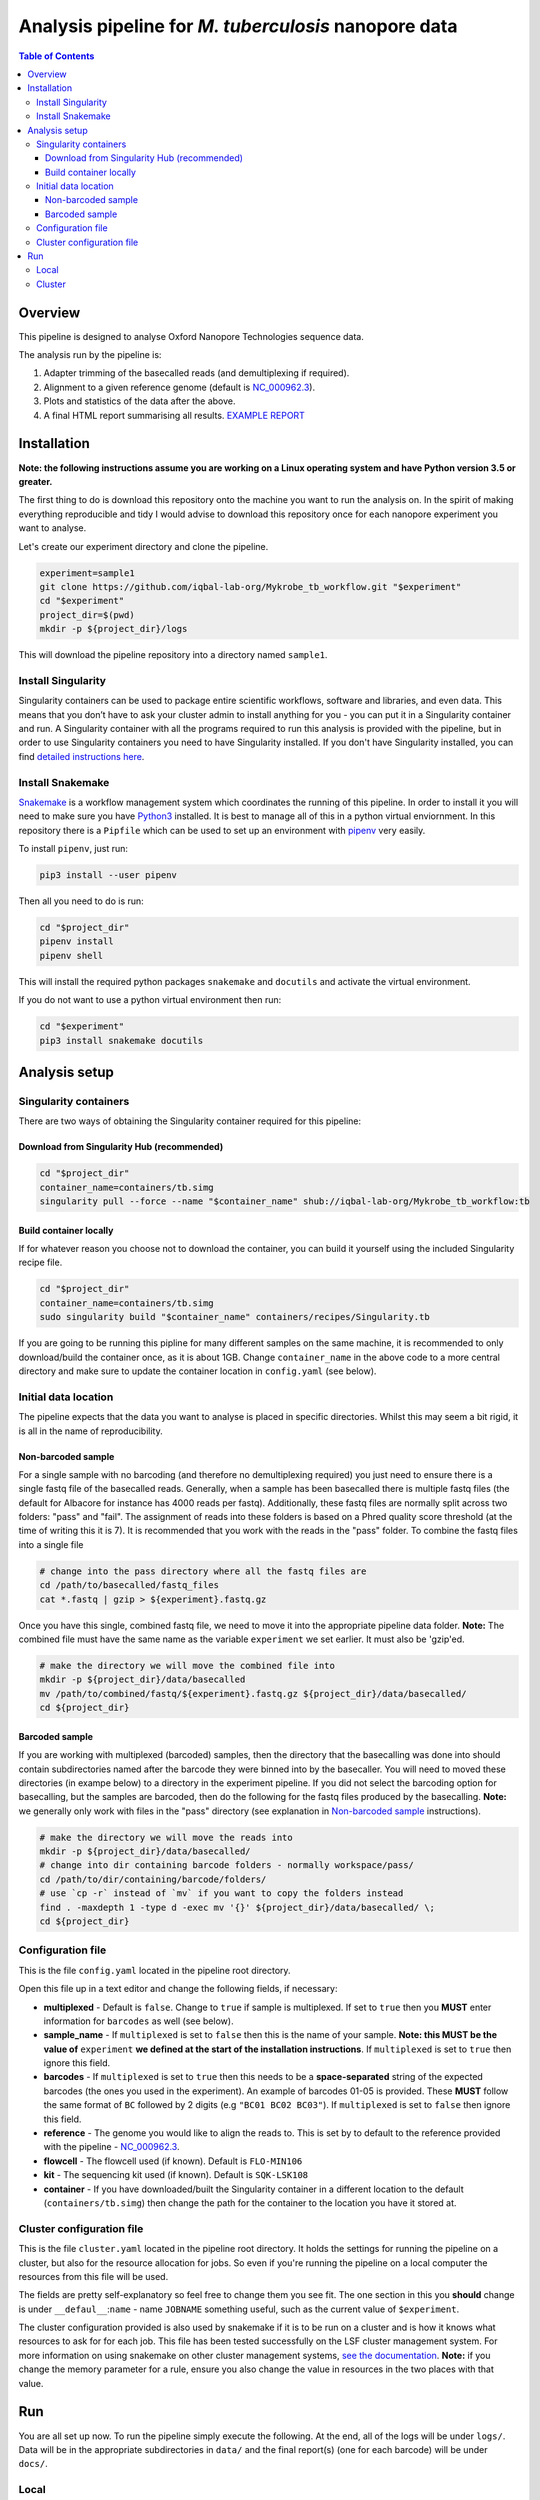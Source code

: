 ========================================
Analysis pipeline for *M. tuberculosis* nanopore data
========================================

.. contents:: **Table of Contents**

Overview
========================================

This pipeline is designed to analyse Oxford Nanopore Technologies sequence data.

The analysis run by the pipeline is:

1. Adapter trimming of the basecalled reads (and demultiplexing if required).
2. Alignment to a given reference genome (default is `NC_000962.3`_).
3. Plots and statistics of the data after the above.
4. A final HTML report summarising all results. `EXAMPLE REPORT`_

.. image:: ./docs/imgs/dag.png


Installation
========================================
**Note: the following instructions assume you are working on a Linux operating system and have Python version 3.5 or greater.**

The first thing to do is download this repository onto the machine you want to
run the analysis on. In the spirit of making everything reproducible and tidy I
would advise to download this repository once for each nanopore experiment you
want to analyse.

Let's create our experiment directory and clone the pipeline.

.. code-block:: bash

    experiment=sample1
    git clone https://github.com/iqbal-lab-org/Mykrobe_tb_workflow.git "$experiment"
    cd "$experiment"
    project_dir=$(pwd)
    mkdir -p ${project_dir}/logs

This will download the pipeline repository into a directory named ``sample1``.


Install Singularity
---------------------
Singularity containers can be used to package entire scientific workflows,
software and libraries, and even data. This means that you don’t have to ask
your cluster admin to install anything for you - you can put it in a Singularity
container and run. A Singularity container with all the programs required to run
this analysis is provided with the pipeline, but in order to use Singularity
containers you need to have Singularity installed. If you don't have Singularity
installed, you can find `detailed instructions here`_.


Install Snakemake
---------------------
Snakemake_ is a workflow management system which coordinates the running of this
pipeline. In order to install it you will need to make sure you have Python3_
installed. It is best to manage all of this in a python virtual enviornment. In
this repository there is a ``Pipfile`` which can be used to set up an
environment with `pipenv`_ very easily.

To install ``pipenv``, just run:

.. code-block:: bash

    pip3 install --user pipenv

Then all you need to do is run:

.. code-block:: bash

    cd "$project_dir"
    pipenv install
    pipenv shell

This will install the required python packages ``snakemake`` and ``docutils``
and activate the virtual environment.

If you do not want to use a python virtual environment then run:

.. code-block:: bash

    cd "$experiment"
    pip3 install snakemake docutils


Analysis setup
========================================
Singularity containers
--------------------------------

There are two ways of obtaining the Singularity container required for this
pipeline:

Download from Singularity Hub (recommended)
^^^^^^^^^^^^^^^^^^^^^^^^^^^^^^^^^^^^^^^^^^^^^

.. image:: https://www.singularity-hub.org/static/img/hosted-singularity--hub-%23e32929.svg
  :target: https://singularity-hub.org/collections/1145

.. code-block:: bash

    cd "$project_dir"
    container_name=containers/tb.simg
    singularity pull --force --name "$container_name" shub://iqbal-lab-org/Mykrobe_tb_workflow:tb


Build container locally
^^^^^^^^^^^^^^^^^^^^^^^^^^

If for whatever reason you choose not to download the container, you can build
it yourself using the included Singularity recipe file.

.. code-block:: bash

    cd "$project_dir"
    container_name=containers/tb.simg
    sudo singularity build "$container_name" containers/recipes/Singularity.tb

If you are going to be running this pipline for many different samples on the
same machine, it is recommended to only download/build the container once, as it is
about 1GB. Change ``container_name`` in the above code to a more central
directory and make sure to update the container location in ``config.yaml`` (see
below).

Initial data location
--------------------------------------------
The pipeline expects that the data you want to analyse is placed in specific
directories. Whilst this may seem a bit rigid, it is all in the name of
reproducibility.

.. _non_barcoded_sample:

Non-barcoded sample
^^^^^^^^^^^^^^^^^^^^^^

For a single sample with no barcoding (and therefore no demultiplexing required)
you just need to ensure there is a single fastq file of the basecalled reads.
Generally, when a sample has been basecalled there is multiple fastq files (the
default for Albacore for instance has 4000 reads per fastq). Additionally, these
fastq files are normally split across two folders: "pass" and "fail". The
assignment of reads into these folders is based on a Phred quality score threshold
(at the time of writing this it is 7). It is recommended that you work with the
reads in the "pass" folder. To combine the fastq files into a single file

.. code-block:: bash

    # change into the pass directory where all the fastq files are
    cd /path/to/basecalled/fastq_files
    cat *.fastq | gzip > ${experiment}.fastq.gz

Once you have this single, combined fastq file, we need to move it into the
appropriate pipeline data folder. **Note:** The combined file must have the
same name as the variable ``experiment`` we set earlier. It must also be
'gzip'ed.

.. code-block:: bash

    # make the directory we will move the combined file into
    mkdir -p ${project_dir}/data/basecalled
    mv /path/to/combined/fastq/${experiment}.fastq.gz ${project_dir}/data/basecalled/
    cd ${project_dir}

Barcoded sample
^^^^^^^^^^^^^^^^^^^^

If you are working with multiplexed (barcoded) samples, then the directory that
the basecalling was done into should contain subdirectories named after the
barcode they were binned into by the basecaller. You will need to moved these
directories (in exampe below) to a directory in the experiment pipeline. If you
did not select the barcoding option for basecalling, but the samples are
barcoded, then do the following for the fastq files produced by the basecalling.
**Note:** we generally only work with files in the "pass" directory (see
explanation in `Non-barcoded sample`_ instructions).

.. code-block:: bash

    # make the directory we will move the reads into
    mkdir -p ${project_dir}/data/basecalled/
    # change into dir containing barcode folders - normally workspace/pass/
    cd /path/to/dir/containing/barcode/folders/
    # use `cp -r` instead of `mv` if you want to copy the folders instead
    find . -maxdepth 1 -type d -exec mv '{}' ${project_dir}/data/basecalled/ \;
    cd ${project_dir}


Configuration file
--------------------
This is the file ``config.yaml`` located in the pipeline root directory.

Open this file up in a text editor and change the following fields, if necessary:

* **multiplexed** - Default is ``false``. Change to ``true`` if sample is multiplexed. If set to ``true`` then you **MUST** enter information for ``barcodes`` as well (see below).
* **sample_name** - If ``multiplexed`` is set to ``false`` then this is the name of your sample. **Note: this MUST be the value of** ``experiment`` **we defined at the start of the installation instructions**. If ``multiplexed`` is set to ``true`` then ignore this field.
* **barcodes** - If ``multiplexed`` is set to ``true`` then this needs to be a **space-separated** string of the expected barcodes (the ones you used in the experiment). An example of barcodes 01-05 is provided. These **MUST** follow the same format of ``BC`` followed by 2 digits (e.g ``"BC01 BC02 BC03"``). If ``multiplexed`` is set to ``false`` then ignore this field.
* **reference** - The genome you would like to align the reads to. This is set by to default to the reference provided with the pipeline - `NC_000962.3`_.
* **flowcell** - The flowcell used (if known). Default is ``FLO-MIN106``
* **kit** - The sequencing kit used (if known). Default is ``SQK-LSK108``
* **container** - If you have downloaded/built the Singularity container in a different location to the default (``containers/tb.simg``) then change the path for the container to the location you have it stored at.

Cluster configuration file
----------------------------
This is the file ``cluster.yaml`` located in the pipeline root directory. It
holds the settings for running the pipeline on a cluster, but also for the
resource allocation for jobs. So even if you're running the pipeline on a local
computer the resources from this file will be used.

The fields are pretty self-explanatory so feel free to change them you see fit.
The one section in this you **should** change is under ``__defaul__``:``name`` -
name ``JOBNAME`` something useful, such as the current value of ``$experiment``.

The cluster configuration provided is also used by snakemake if it is to be run
on a cluster and is how it knows what resources to ask for for each job. This
file has been tested successfully on the LSF cluster management system. For more
information on using snakemake on other cluster management systems, `see the documentation`_.
**Note:** if you change the memory parameter for a rule, ensure you also change
the value in resources in the two places with that value.

Run
======
You are all set up now. To run the pipeline simply execute the following. At the
end, all of the logs will be under ``logs/``. Data will be in the appropriate
subdirectories in ``data/`` and the final report(s) (one for each barcode) will
be under ``docs/``.

Local
--------

To run the pipeline on a local computer (i.e laptop or desktop)

.. code-block:: bash

    cd ${project_dir}
    snakemake --use-singularity --cluster-config cluster.yaml

This will provide a summary of all the jobs that are to be run, and when they
have been started and finished.

Cluster
---------
This pipeline can also be run on a cluster. These instructions are for running
on an LSF cluster system. The ``cluster.yaml`` file *should* be general across
clusters (except for the ``resources`` field). The cluster submission command
however is different from cluster to cluster. We provide the command for an
LSF system here. Please contact us if you use a different cluster system and
cannot figure out the command and we will see if we can help. Additionally, if
you use a different cluster management system and successfully run it, please
provide the cluster submission commands and we will add them into these
instructions for others to use.

There is script provided in the scripts directory for submitting the job to an
LSF cluster. To run this you just need to be in the pipeline root directory
and provide a name for the job (to be used by the cluster).

.. code-block:: bash

    cd ${project_dir}
    JOB_NAME=snakemake_master_process
    bash scripts/submit_lsf.sh "$JOB_NAME"

All the log files for the cluster jobs will be prefixed with ``cluster_``.




.. _Singularity: http://singularity.lbl.gov/
.. _`detailed instructions here`: http://singularity.lbl.gov/install-linux
.. _Snakemake: https://snakemake.readthedocs.io/en/stable/index.html
.. _Python3: https://www.python.org/downloads/source/
.. _NC_000962.3: https://www.ncbi.nlm.nih.gov/nuccore/NC_000962.3
.. _pipenv: https://docs.pipenv.org/
.. _`EXAMPLE REPORT`: https://rawgit.com/iqbal-lab-org/Mykrobe_tb_workflow/master/docs/example_report.html
.. _`see the documentation`: https://snakemake.readthedocs.io/en/latest/snakefiles/configuration.html#cluster-configuration
